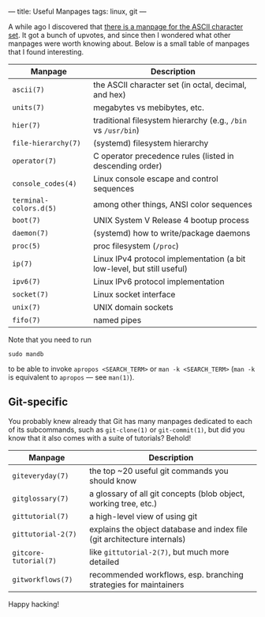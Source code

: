 ---
title: Useful Manpages
tags: linux, git
---

#+STARTUP: indent showall

A while ago I discovered that [[https://www.reddit.com/r/linux/comments/74msho/til_there_is_a_manpage_for_the_ascii_character_set/][there is a manpage for the ASCII character set]].
It got a bunch of upvotes, and since then I wondered what other manpages were worth knowing about.
Below is a small table of manpages that I found interesting.

| Manpage                | Description                                                            |
|------------------------+------------------------------------------------------------------------|
| =ascii(7)=             | the ASCII character set (in octal, decimal, and hex)                   |
| =units(7)=             | megabytes vs mebibytes, etc.                                           |
| =hier(7)=              | traditional filesystem hierarchy (e.g., =/bin= vs =/usr/bin=)          |
| =file-hierarchy(7)=    | (systemd) filesystem hierarchy                                         |
| =operator(7)=          | C operator precedence rules (listed in descending order)               |
| =console_codes(4)=     | Linux console escape and control sequences                             |
| =terminal-colors.d(5)= | among other things, ANSI color sequences                               |
| =boot(7)=              | UNIX System V Release 4 bootup process                                 |
| =daemon(7)=            | (systemd) how to write/package daemons                                 |
| =proc(5)=              | proc filesystem (=/proc=)                                              |
| =ip(7)=                | Linux IPv4 protocol implementation (a bit low-level, but still useful) |
| =ipv6(7)=              | Linux IPv6 protocol implementation                                     |
| =socket(7)=            | Linux socket interface                                                 |
| =unix(7)=              | UNIX domain sockets                                                    |
| =fifo(7)=              | named pipes                                                            |

Note that you need to run

#+begin_src
sudo mandb
#+end_src

to be able to invoke =apropos <SEARCH_TERM>= or =man -k <SEARCH_TERM>= (=man -k= is equivalent to =apropos= --- see =man(1)=).

** Git-specific

You probably knew already that Git has many manpages dedicated to each of its subcommands, such as =git-clone(1)= or =git-commit(1)=, but did you know that it also comes with a suite of tutorials?
Behold!

| Manpage               | Description                                                              |
|-----------------------+--------------------------------------------------------------------------|
| =giteveryday(7)=      | the top ~20 useful git commands you should know                          |
| =gitglossary(7)=      | a glossary of all git concepts (blob object, working tree, etc.)         |
| =gittutorial(7)=      | a high-level view of using git                                           |
| =gittutorial-2(7)=    | explains the object database and index file (git architecture internals) |
| =gitcore-tutorial(7)= | like =gittutorial-2(7)=, but much more detailed                          |
| =gitworkflows(7)=     | recommended workflows, esp. branching strategies for maintainers         |

Happy hacking!

